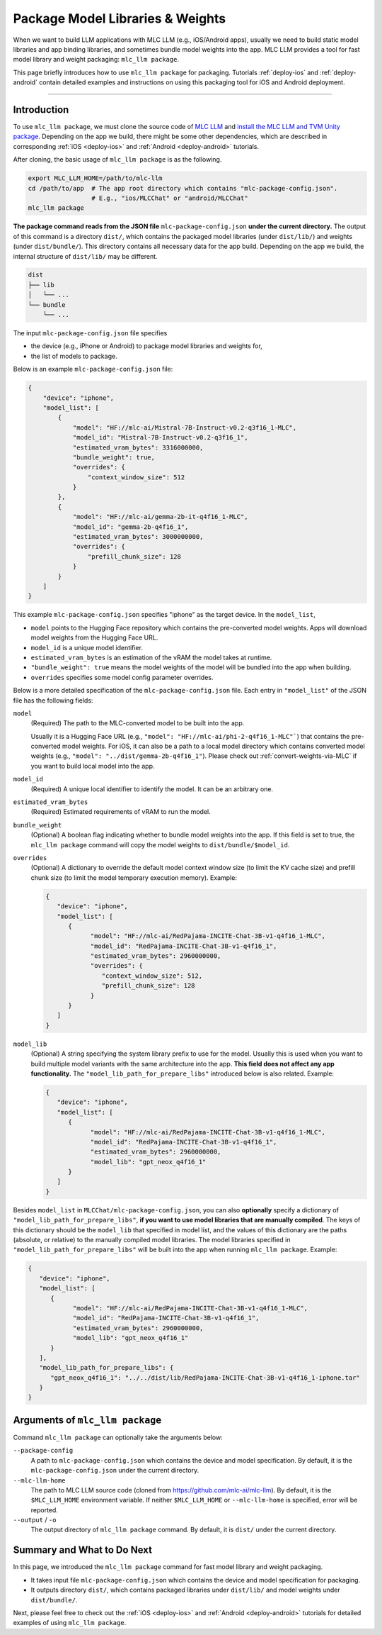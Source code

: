 .. _package-model-libraries-weights:

Package Model Libraries & Weights
=================================

When we want to build LLM applications with MLC LLM (e.g., iOS/Android apps),
usually we need to build static model libraries and app binding libraries,
and sometimes bundle model weights into the app.
MLC LLM provides a tool for fast model library and weight packaging: ``mlc_llm package``.

This page briefly introduces how to use ``mlc_llm package`` for packaging.
Tutorials :ref:`deploy-ios` and :ref:`deploy-android` contain detailed examples and instructions
on using this packaging tool for iOS and Android deployment.

-----

Introduction
------------

To use ``mlc_llm package``, we must clone the source code of `MLC LLM <https://github.com/mlc-ai/mlc-llm>`_
and `install the MLC LLM and TVM Unity package <https://llm.mlc.ai/docs/install/mlc_llm.html#option-1-prebuilt-package>`_.
Depending on the app we build, there might be some other dependencies, which are described in
corresponding :ref:`iOS <deploy-ios>` and :ref:`Android <deploy-android>` tutorials.

After cloning, the basic usage of ``mlc_llm package`` is as the following.

.. code:: bash

    export MLC_LLM_HOME=/path/to/mlc-llm
    cd /path/to/app  # The app root directory which contains "mlc-package-config.json".
                     # E.g., "ios/MLCChat" or "android/MLCChat"
    mlc_llm package

**The package command reads from the JSON file** ``mlc-package-config.json`` **under the current directory.**
The output of this command is a directory ``dist/``,
which contains the packaged model libraries (under ``dist/lib/``) and weights (under ``dist/bundle/``).
This directory contains all necessary data for the app build.
Depending on the app we build, the internal structure of ``dist/lib/`` may be different.

.. code::

   dist
   ├── lib
   │   └── ...
   └── bundle
       └── ...

The input ``mlc-package-config.json`` file specifies

* the device (e.g., iPhone or Android) to package model libraries and weights for,
* the list of models to package.

Below is an example ``mlc-package-config.json`` file:

.. code:: json

    {
        "device": "iphone",
        "model_list": [
            {
                "model": "HF://mlc-ai/Mistral-7B-Instruct-v0.2-q3f16_1-MLC",
                "model_id": "Mistral-7B-Instruct-v0.2-q3f16_1",
                "estimated_vram_bytes": 3316000000,
                "bundle_weight": true,
                "overrides": {
                    "context_window_size": 512
                }
            },
            {
                "model": "HF://mlc-ai/gemma-2b-it-q4f16_1-MLC",
                "model_id": "gemma-2b-q4f16_1",
                "estimated_vram_bytes": 3000000000,
                "overrides": {
                    "prefill_chunk_size": 128
                }
            }
        ]
    }

This example ``mlc-package-config.json`` specifies "iphone" as the target device.
In the ``model_list``,

* ``model`` points to the Hugging Face repository which contains the pre-converted model weights. Apps will download model weights from the Hugging Face URL.
* ``model_id`` is a unique model identifier.
* ``estimated_vram_bytes`` is an estimation of the vRAM the model takes at runtime.
* ``"bundle_weight": true`` means the model weights of the model will be bundled into the app when building.
* ``overrides`` specifies some model config parameter overrides.


Below is a more detailed specification of the ``mlc-package-config.json`` file.
Each entry in ``"model_list"`` of the JSON file has the following fields:

``model``
   (Required) The path to the MLC-converted model to be built into the app.

   Usually it is a Hugging Face URL (e.g., ``"model": "HF://mlc-ai/phi-2-q4f16_1-MLC"```) that contains the pre-converted model weights.
   For iOS, it can also be a path to a local model directory which contains converted model weights (e.g., ``"model": "../dist/gemma-2b-q4f16_1"``).
   Please check out :ref:`convert-weights-via-MLC` if you want to build local model into the app.

``model_id``
  (Required) A unique local identifier to identify the model.
  It can be an arbitrary one.

``estimated_vram_bytes``
   (Required) Estimated requirements of vRAM to run the model.

``bundle_weight``
   (Optional) A boolean flag indicating whether to bundle model weights into the app.
   If this field is set to true, the ``mlc_llm package`` command will copy the model weights
   to ``dist/bundle/$model_id``.

``overrides``
   (Optional) A dictionary to override the default model context window size (to limit the KV cache size) and prefill chunk size (to limit the model temporary execution memory).
   Example:

   .. code:: json

      {
         "device": "iphone",
         "model_list": [
            {
                  "model": "HF://mlc-ai/RedPajama-INCITE-Chat-3B-v1-q4f16_1-MLC",
                  "model_id": "RedPajama-INCITE-Chat-3B-v1-q4f16_1",
                  "estimated_vram_bytes": 2960000000,
                  "overrides": {
                     "context_window_size": 512,
                     "prefill_chunk_size": 128
                  }
            }
         ]
      }

``model_lib``
   (Optional) A string specifying the system library prefix to use for the model.
   Usually this is used when you want to build multiple model variants with the same architecture into the app.
   **This field does not affect any app functionality.**
   The ``"model_lib_path_for_prepare_libs"`` introduced below is also related.
   Example:

   .. code:: json

      {
         "device": "iphone",
         "model_list": [
            {
                  "model": "HF://mlc-ai/RedPajama-INCITE-Chat-3B-v1-q4f16_1-MLC",
                  "model_id": "RedPajama-INCITE-Chat-3B-v1-q4f16_1",
                  "estimated_vram_bytes": 2960000000,
                  "model_lib": "gpt_neox_q4f16_1"
            }
         ]
      }


Besides ``model_list`` in ``MLCChat/mlc-package-config.json``,
you can also **optionally** specify a dictionary of ``"model_lib_path_for_prepare_libs"``,
**if you want to use model libraries that are manually compiled**.
The keys of this dictionary should be the ``model_lib`` that specified in model list,
and the values of this dictionary are the paths (absolute, or relative) to the manually compiled model libraries.
The model libraries specified in ``"model_lib_path_for_prepare_libs"`` will be built into the app when running ``mlc_llm package``.
Example:

.. code:: json

   {
      "device": "iphone",
      "model_list": [
         {
               "model": "HF://mlc-ai/RedPajama-INCITE-Chat-3B-v1-q4f16_1-MLC",
               "model_id": "RedPajama-INCITE-Chat-3B-v1-q4f16_1",
               "estimated_vram_bytes": 2960000000,
               "model_lib": "gpt_neox_q4f16_1"
         }
      ],
      "model_lib_path_for_prepare_libs": {
         "gpt_neox_q4f16_1": "../../dist/lib/RedPajama-INCITE-Chat-3B-v1-q4f16_1-iphone.tar"
      }
   }


Arguments of ``mlc_llm package``
--------------------------------

Command ``mlc_llm package`` can optionally take the arguments below:

``--package-config``
    A path to ``mlc-package-config.json`` which contains the device and model specification.
    By default, it is the ``mlc-package-config.json`` under the current directory.

``--mlc-llm-home``
    The path to MLC LLM source code (cloned from https://github.com/mlc-ai/mlc-llm).
    By default, it is the ``$MLC_LLM_HOME`` environment variable.
    If neither ``$MLC_LLM_HOME`` or ``--mlc-llm-home`` is specified, error will be reported.

``--output`` / ``-o``
    The output directory of ``mlc_llm package`` command.
    By default, it is ``dist/`` under the current directory.


Summary and What to Do Next
---------------------------

In this page, we introduced the ``mlc_llm package`` command for fast model library and weight packaging.

* It takes input file ``mlc-package-config.json`` which contains the device and model specification for packaging.
* It outputs directory ``dist/``, which contains packaged libraries under ``dist/lib/`` and model weights under ``dist/bundle/``.

Next, please feel free to check out the :ref:`iOS <deploy-ios>` and :ref:`Android <deploy-android>` tutorials for detailed examples of using ``mlc_llm package``.
